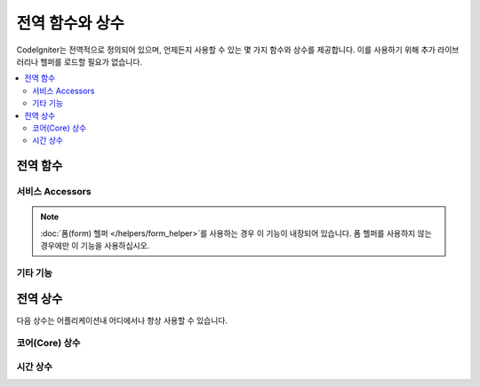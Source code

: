 ##############################
전역 함수와 상수
##############################

CodeIgniter는 전역적으로 정의되어 있으며, 언제든지 사용할 수 있는 몇 가지 함수와 상수를 제공합니다.
이를 사용하기 위해 추가 라이브러리나 헬퍼를 로드할 필요가 없습니다.

.. contents::
    :local:
    :depth: 2

================
전역 함수
================

서비스 Accessors
=================

.. php:function:: cache([$key])

    :param  string $key: 캐시에서 검색할 항목의 캐시 이름 (Optional)
    :returns: 캐시 오브젝트 또는 캐시에서 검색된 항목
    :rtype: mixed

    $key가 제공되지 않으면 캐시 엔진 인스턴스를 반환합니다.
    $key가 제공되면 현재 캐시에 저장된 $key의 값을 반환하거나 값이 없으면 null을 반환합니다.

    .. literalinclude:: common_functions/001.php

.. php:function:: cookie(string $name[, string $value = ''[, array $options = []]])

    :param string $name: Cookie 이름
    :param string $value: Cookie 값
    :param array $options: Cookie 옵션
    :rtype: ``Cookie``
    :returns: ``Cookie`` instance
    :throws: ``CookieException``

    새 쿠키 인스턴스를 만드는 간단한 함수입니다.

.. php:function:: cookies([array $cookies = [][, bool $getGlobal = true]])

    :param array $cookies: ``getGlobal``\ 이 ``false``\ 라면 ``CookieStore``\ 의 생성자에 전달됩니다.
    :param bool $getGlobal: ``false``\ 인 경우 ``CookieStore``\ 의 새 인스턴스를 만듭니다.
    :rtype: ``CookieStore``
    :returns: ``Response``\ 에 저장된 ``CookieStore``\ 인스턴스 또는 새로운 ``CookieStore`` 인스턴스.

    ``Response``\ 가 보유한 전역 ``CookieStore``\ 를 가져옵니다.

.. php:function:: env($key[, $default = null])

    :param string $key: 검색 할 환경 변수의 이름
    :param mixed  $default: 값을 찾지 못하면 반환할 기본값
    :returns: 환경 변수, 기본값 또는 null
    :rtype: mixed

    이전에 환경으로 설정된 값을 검색하거나 기본값을 찾을 수 없는 경우, 기본값을 반환하는 데 사용합니다.
    부울(bool) 값을 문자열 표현 대신 실제 부울로 형식화합니다.

    데이터베이스 설정, API 키 등과 같이 환경 자체에 특정한 값을 설정하기 위해 **.env** 파일과 함께 사용하면 특히 유용합니다.

.. php:function:: esc($data[, $context = 'html'[, $encoding]])

    :param   string|array   $data: 이스케이프할 정보(문자열)
    :param   string   $context: escaping context. 기본값은 'html'
    :param   string   $encoding: 문자열의 문자 인코딩.
    :returns: escaped data.
    :rtype: mixed

    XSS 공격을 방지하기 위해 웹 페이지에 포함할 데이터를 이스케이프(escape)합니다.
    데이터 필터링을 처리하기 위해 Laminas Escaper 라이브러리를 사용합니다.

    $data가 문자열(string)이면 단순히 이스케이프하여 반환합니다.
    $data가 배열이면 키/값 쌍중 '값'을 반복하여 이스케이프 처리합니다.

    지정 가능한 context 값: ``html``, ``js``, ``css``, ``url``, ``attr``, ``raw``

.. php:function:: helper($filename)

    :param   string|array  $filename: 로드할 헬퍼 파일의 이름 또는 이름의 배열.

    헬퍼 파일을 로드합니다.

    자세한 내용은 :doc:`helpers` 페이지를 참조하십시오.

.. php:function:: lang($line[, $args[, $locale]])

    :param string $line: 검색 할 텍스트
    :param array  $args: 자리표시자(placeholders)를 대체 할 데이터 배열
    :param string $locale: 기본 로케일(locale) 대신 사용할 다른 로케일

    문자열을 기반으로 로케일 특정 파일을 검색합니다.

    자세한 내용은 :doc:`Localization </outgoing/localization>` 페이지를 참조하십시오.

.. php:function:: model($name[, $getShared = true[, &$conn = null ]])

    :param string                   $name: model 클래스명.
    :param boolean                  $getShared: 공유 인스턴스를 반환 여부.
    :param ConnectionInterface|null $conn: DB 연결.
    :returns: 모델 인스턴스를 가져오는 더 간단한 방법
    :rtype: object

    모델 인스턴스를 얻는 간단한 방법

.. php:function:: old($key[, $default = null,[, $escape = 'html']])

    :param string $key: 확인할 이전 양식 데이터의 이름
    :param mixed  $default: $key가 존재하지 않으면 반환 할 기본값
    :param mixed  $escape: `이스케이프 <#esc>`_ 컨텍스트 또는 false
    :returns: 정의된 키의 값 또는 기본값
    :rtype: mixed

    제출된 양식(form)의 "이전 입력 데이터"에 액세스하는 간단한 방법을 제공합니다.

    .. literalinclude:: common_functions/002.php

.. note:: :doc:`폼(form) 헬퍼 </helpers/form_helper>`\ 를 사용하는 경우 이 기능이 내장되어 있습니다. 폼 헬퍼를 사용하지 않는 경우에만 이 기능을 사용하십시오.

.. php:function:: session([$key])

    :param string $key: 확인할 세션 항목의 이름
    :returns: $key가 없는 경우 Session 객체의 인스턴스, 세션에서 찾은 $key 값 또는 null
    :rtype: mixed

    세션 클래스에 액세스하고 저장된 값을 검색하는 편리한 방법을 제공합니다.
    자세한 내용은 :doc:`세션 </libraries/sessions>` 페이지를 참조하십시오.

.. php:function:: timer([$name])

    :param string $name: 벤치 마크 포인트의 이름.
    :returns: 타이머 인스턴스
    :rtype: CodeIgniter\Debug\Timer

    타이머(Timer) 클래스에 빠르게 액세스할 수있는 편리한 메소드입니다. 벤치 마크 지점의 이름을 매개 변수로 전달할 수 있습니다.
    이 시점부터 타이밍이 시작되거나 이 이름의 타이머가 이미 실행중인 경우 타이밍이 중지됩니다.

    .. literalinclude:: common_functions/003.php

.. php:function:: view($name [, $data[, $options ]])

    :param   string   $name: 로드할 파일 이름
    :param   array    $data: 뷰 내에서 사용할 수있는 키/값 쌍의 배열
    :param   array    $options: 렌더링 클래스로 전달 될 옵션 배열
    :returns: 뷰의 출력
    :rtype: string

    RendererInterface 호환 클래스에게 지정된 뷰를 렌더링하도록 지시합니다.
    컨트롤러, 라이브러리 및 라우팅 클로저에서 뷰를 사용할 수있는 편리한 방법을 제공합니다.

    옵션은 다음과 같고 ``$options`` 배열을 통하여 사용할 수 있습니다.

    - ``saveData`` 동일한 요청의 ``view()``\ 를 여러번 호출하여도 데이터를 유지합니다. 데이터를 유지하지 않으려면 ``false``\ 를 지정합니다.
    - ``cache`` view를 캐시할 시간(초)을 지정합니다. 자세한 내용은 :ref:`caching-views`\ 를 참조하세요.
    - ``debug`` ``false``\ 로 설정하여 :ref:`Debug Toolbar <the-debug-toolbar>`\ 에 대한 디버그 코드 추가를 비활성화합니다.

    ``$option`` 배열은 Twig 같은 타사(third-party) 라이브러리와 통합을 용이하게 하기 위해 제공됩니다.

    .. literalinclude:: common_functions/004.php

    자세한 내용은 :doc:`뷰 </outgoing/views>` 페이지를 참조하십시오.

.. php:function:: view_cell($library[, $params = null[, $ttl = 0[, $cacheName = null]]])

    :param string      $library:
    :param null        $params:
    :param integer     $ttl:
    :param string|null $cacheName:
    :returns: HTML chunks
    :rtype: string

    뷰 셀은 다른 클래스에서 관리하는 HTML 청크를 삽입하기 위해 뷰 내에서 사용됩니다.

    자세한 내용은 :doc:`뷰 셀 </outgoing/view_cells>` 페이지를 참조하십시오.

기타 기능
=======================

.. php:function:: app_timezone()

    :returns: 어플리케이션이 날짜를 표시하도록 설정된 시간대
    :rtype: string

    어플리케이션이 날짜를 표시하도록 설정된 시간대를 반환합니다.

.. php:function:: csp_script_nonce()

    :returns: 스크립트 태그에 대한 CSP nonce 속성입니다.
    :rtype: string

    스크립트 태그의 nonce 속성을 반환합니다. 예: ``nonce="Eskdikejidojdk978Ad8jf"``.
    See :ref:`content-security-policy`.

.. php:function:: csp_style_nonce()

    :returns: 스타일 태그에 대한 CSP nonce 속성입니다.
    :rtype: string

    스타일 태그의 nonce 속성을 반환합니다. 예: ``nonce="Eskdikejidojdk978Ad8jf"``.
    See :ref:`content-security-policy`.

.. php:function:: csrf_token()

    :returns: 현재 사용중인 CSRF 토큰의 이름
    :rtype: string

    현재 사용중인 CSRF 토큰의 이름을 반환합니다.

.. php:function:: csrf_header()

    :returns: 현재 사용중인 CSRF 토큰의 헤더 이름
    :rtype: string

    현재 사용중인 CSRF 토큰의 헤더 이름입니다.

.. php:function:: csrf_hash()

    :returns: CSRF 해시의 현재 값
    :rtype: string

    현재 사용중인 CSRF 해시 값을 반환합니다.

.. php:function:: csrf_field()

    :returns: CSRF 정보가 포함된 숨겨진 입력(hidden input) HTML 문자열
    :rtype: string

    CSRF 정보가 포함된 숨겨진 입력(hidden input) HTML 문자열을 반환합니다.
    
    ::

        <input type="hidden" name="{csrf_token}" value="{csrf_hash}">

.. php:function:: csrf_meta()

    :returns: CSRF 정보가 포함 된 메타 태그용 HTML 문자열
    :rtype: string

    CSRF 정보가 포함된 메타 태그를 반환합니다.
    
    ::

        <meta name="{csrf_header}" content="{csrf_hash}">

.. php:function:: force_https($duration = 31536000[, $request = null[, $response = null]])

    :param  int  $duration: 브라우저가 이 리소스에 대한 링크를 HTTPS로 변환해야 하는 시간(초)
    :param  RequestInterface $request: 요청(request) 개체의 인스턴스
    :param  ResponseInterface $response: 응답(response) 개체의 인스턴스

    페이지가 현재 HTTPS를 통해 액세스되고 있는지 확인합니다.
    HTTPS를 통해 액세스 되고 있다면 아무 일도 일어나지 않습니다. 
    그렇지 않은 경우 사용자는 HTTPS를 통해 현재 URI로 다시 리디렉션됩니다.
    HTTP Strict Transport Security 헤더를 설정하여 최신 브라우저가 HTTP 요청을 $duration에 대한 HTTPS 요청으로 자동 수정하도록 지시합니다.

.. php:function:: function_usable($function_name)

    :param string $function_name: 함수 확인
    :returns: 함수가 존재하여 호출해도 안전한 경우 true, 그렇지 않으면 false
    :rtype: bool

.. php:function:: is_really_writable ($file)

    :param string $file: 확인할 파일명
    :returns: 파일에 쓸 수 있으면 true, 그렇지 않으면 false
    :rtype: bool

.. php:function:: is_cli()

    :returns: true(커맨드 라인(command line)에서 스크립트를 실행중인 경우) 또는 false(아닌 경우)
    :rtype: bool

.. php:function:: log_message($level, $message[, $context])

    :param   string   $level: 심각도 수준
    :param   string   $message: 기록 될 메시지
    :param   array    $context: $message로 바꿔야할 태그와 값의 연관 배열
    :returns: true(성공적으로 기록 된 경우) 또는 false(기록하는 데 문제가있는 경우)
    :rtype: bool

    **app/Config/Logger.php**\ 에 정의된 로그 처리기를 사용하여 메시지를 기록합니다..

    레벨은 다음 값 중 하나일 수 있습니다: **emergency**, **alert**, **critical**, **error**, **warning**, **notice**, **info**, **debug**

    컨텍스트는 메시지 문자열에서 값을 대체하는데 사용될 수 있습니다. 자세한 내용은 :doc:`로깅 정보 <logging>` 페이지를 참조하십시오.

.. php:function:: redirect(string $route)

    :param  string  $route: 사용자를 리디렉션할 역방향 경로(reverse-route) 또는 명명된 경로입니다.
    :rtype: RedirectResponse

    .. important:: 이 함수를 사용할 때 ``RedirectResponse``\ 의 인스턴스는 :doc:`Controller <../incoming/controllers>`\ 나 :doc:`Controller Filter <../incoming/filters>` 메서드에서 반환되어야 합니다.
        반환하는 것을 잊은 경우 리디렉션이 발생하지 않습니다.

    쉽게 리디렉션을 만들수 있는 RedirectResponse 인스턴스를 반환합니다.
    
    .. literalinclude:: common_functions/005.php

    .. note:: ``redirect()->back()``\ 은 브라우저의 "back" 버튼과 다릅니다.
        세션을 사용할 수 있을 때 방문자는 "세션중 마지막으로 본 페이지"로 이동합니다.
        세션이 로드되지 않았거나 사용할 수 없는 경우 삭제된 HTTP_REFERER 버전이 사용됩니다.

    함수에 인수를 전달할 때 상대/전체 URI(relative/full URI)가 아닌 네임드/리버스 경로(named/reverse-routed)로 처리되며 ``redirect()->route()``\ 를 사용하는 것과 동일하게 처리됩니다.

    .. literalinclude:: common_functions/006.php

.. php:function:: remove_invisible_characters($str[, $urlEncoded = true])

    :param    string    $str: 입력 문자열
    :param    bool    $urlEncoded: URL 인코딩 문자도 제거할지 여부
    :returns: 안전한 문자열
    :rtype:    string

    이 함수는 "Java\\0script"와 같은 문자열에서 null 문자를 제거 합니다.

    .. literalinclude:: common_functions/007.php

.. php:function:: route_to($method [, ...$params])

    :param   string   $method: 명명된 라우트의 별명 또는 일치하는 컨트롤러/메소드의 이름입니다.
    :param   int|string   $params: 라우트와 일치시키기 위해 전달할 하나 이상의 매개변수입니다.

    .. note:: 이 함수를 사용하려면 **app/Config/routes.php**\ 에 컨트롤러/메서드로 정의된 경로가 필요합니다.

    명명된 라우트 별칭 또는 ``controller::method`` 조합을 기반으로 경로를 생성합니다. 매개변수를 적용합니다.

    .. literalinclude:: common_functions/009.php

    .. literalinclude:: common_functions/010.php

    .. note:: ``route_to()``\ 는 사이트의 전체 URI 경로가 아닌 경로를 반환합니다.
        **baseURL**\ 에 하위 폴더가 포함된 경우 반환 값은 연결할 URI와 동일하지 않습니다. 이런 경우에는 :php:func:`url_to()`\ 를 사용하세요.

.. php:function:: service($name[, ...$params])

    :param   string   $name: 로드 할 서비스의 이름
    :param   mixed    $params: 서비스 메소드에 전달할 하나 이상의 매개 변수
    :returns: 지정된 서비스 클래스의 인스턴스
    :rtype: mixed

    시스템에 정의 된 모든 :doc:`서비스 <../concepts/services>`\ 에 쉽게 액세스 할 수 있습니다.
    서비스 클래스의 공유 인스턴스가 반환되므로, 여러번 호출하더라도 인스턴스는 하나만 생성됩니다.

    .. literalinclude:: common_functions/008.php

.. php:function:: single_service($name[, ...$params])

    :param   string   $name: 로드 할 서비스의 이름
    :param   mixed    $params: 서비스 메소드에 전달할 하나 이상의 매개 변수
    :returns: An instance of the service class specified.
    :rtype: mixed

    이 함수에 대한 모든 호출이 클래스의 새 인스턴스를 반화한다는 점을 제외하고 위에서 설명한 **service()** 함수와 동일합니다. 
    **service**\ 는 매번 동일한 인스턴스를 리턴합니다.

.. php:function:: slash_item ( $item )

    :param string $item: Config item명
    :returns: Config 항목(Item)이 없는 경우 null
    :rtype:  string|null

    슬래시가 추가된 구성(Config) 파일 항목을 가져옵니다. (값이 있는 경우)

.. php:function:: stringify_attributes( $attributes [, $js] )

    :param   mixed    $attributes: 문자열, 키/값 쌍의 배열, 객체
    :param   boolean  $js: true (값에 따옴표가 필요하지 않은 경우, Javascript-style)
    :returns: 쉼표로 구분된 속성의 키/값 쌍을 포함하는 문자열
    :rtype: string

    문자열, 배열 또는 속성 개체를 문자열로 변환하는 데 사용되는 도우미 함수입니다.

================
전역 상수
================

다음 상수는 어플리케이션내 어디에서나 항상 사용할 수 있습니다.

코어(Core) 상수
==================

.. php:const:: APPPATH

    **app** 디렉토리 경로

.. php:const:: ROOTPATH

    프로젝트 루트 디렉토리의 경로. 바로 위 ``APPPATH``

.. php:const:: SYSTEMPATH

    **system** 디렉토리 경로

.. php:const:: FCPATH

    프론트 컨트롤러의 디렉토리 경로

.. php:const:: WRITEPATH

    **writable** 디렉토리 경로

시간 상수
==============

.. php:const:: SECOND

    1 초

.. php:const:: MINUTE

    60 초

.. php:const:: HOUR

    3600 초

.. php:const:: DAY

    86400 초

.. php:const:: WEEK

    604800 초

.. php:const:: MONTH

    2592000 초

.. php:const:: YEAR

    31536000 초

.. php:const:: DECADE

    315360000 초
